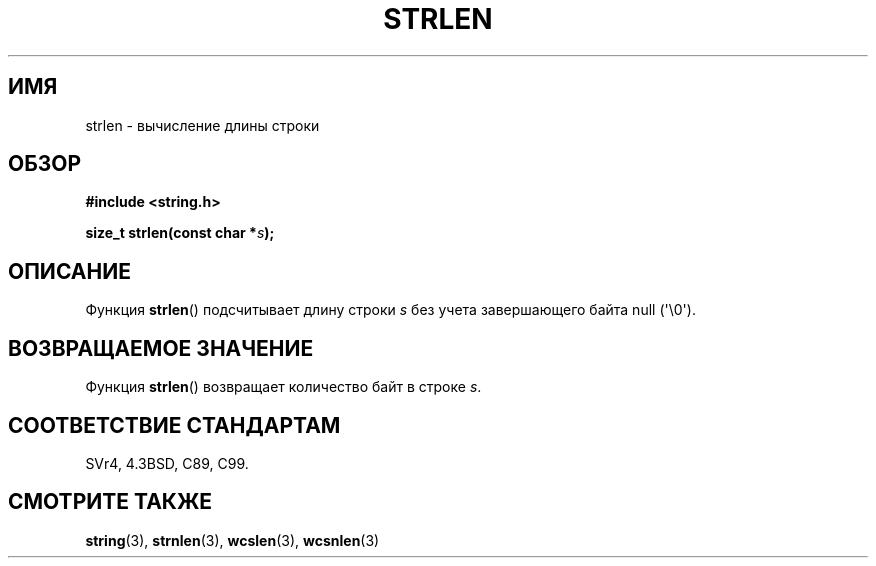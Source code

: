 .\" Copyright 1993 David Metcalfe (david@prism.demon.co.uk)
.\"
.\" Permission is granted to make and distribute verbatim copies of this
.\" manual provided the copyright notice and this permission notice are
.\" preserved on all copies.
.\"
.\" Permission is granted to copy and distribute modified versions of this
.\" manual under the conditions for verbatim copying, provided that the
.\" entire resulting derived work is distributed under the terms of a
.\" permission notice identical to this one.
.\"
.\" Since the Linux kernel and libraries are constantly changing, this
.\" manual page may be incorrect or out-of-date.  The author(s) assume no
.\" responsibility for errors or omissions, or for damages resulting from
.\" the use of the information contained herein.  The author(s) may not
.\" have taken the same level of care in the production of this manual,
.\" which is licensed free of charge, as they might when working
.\" professionally.
.\"
.\" Formatted or processed versions of this manual, if unaccompanied by
.\" the source, must acknowledge the copyright and authors of this work.
.\"
.\" References consulted:
.\"     Linux libc source code
.\"     Lewine's _POSIX Programmer's Guide_ (O'Reilly & Associates, 1991)
.\"     386BSD man pages
.\" Modified Sat Jul 24 18:02:26 1993 by Rik Faith (faith@cs.unc.edu)
.\"*******************************************************************
.\"
.\" This file was generated with po4a. Translate the source file.
.\"
.\"*******************************************************************
.TH STRLEN 3 2012\-05\-04 GNU "Руководство программиста Linux"
.SH ИМЯ
strlen \- вычисление длины строки
.SH ОБЗОР
.nf
\fB#include <string.h>\fP
.sp
\fBsize_t strlen(const char *\fP\fIs\fP\fB);\fP
.fi
.SH ОПИСАНИЕ
Функция \fBstrlen\fP() подсчитывает длину строки \fIs\fP без учета завершающего
байта null (\(aq\e0\(aq).
.SH "ВОЗВРАЩАЕМОЕ ЗНАЧЕНИЕ"
Функция \fBstrlen\fP() возвращает количество байт в строке \fIs\fP.
.SH "СООТВЕТСТВИЕ СТАНДАРТАМ"
SVr4, 4.3BSD, C89, C99.
.SH "СМОТРИТЕ ТАКЖЕ"
\fBstring\fP(3), \fBstrnlen\fP(3), \fBwcslen\fP(3), \fBwcsnlen\fP(3)

